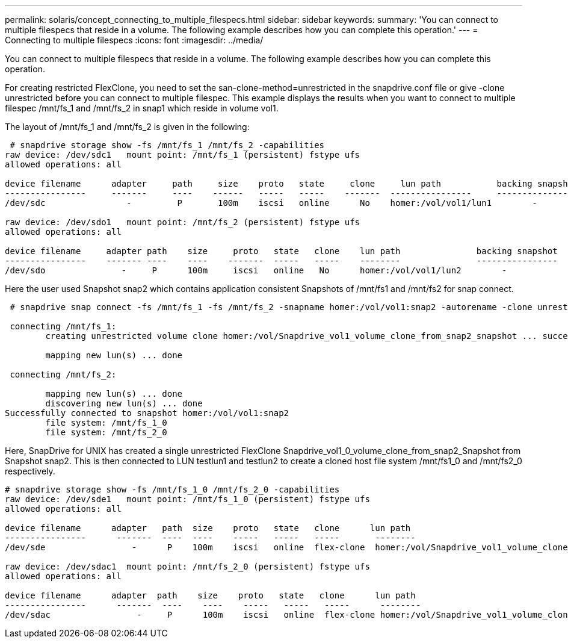 ---
permalink: solaris/concept_connecting_to_multiple_filespecs.html
sidebar: sidebar
keywords: 
summary: 'You can connect to multiple filespecs that reside in a volume. The following example describes how you can complete this operation.'
---
= Connecting to multiple filespecs
:icons: font
:imagesdir: ../media/

[.lead]
You can connect to multiple filespecs that reside in a volume. The following example describes how you can complete this operation.

For creating restricted FlexClone, you need to set the san-clone-method=unrestricted in the snapdrive.conf file or give -clone unrestricted before you can connect to multiple filespec. This example displays the results when you want to connect to multiple filespec /mnt/fs_1 and /mnt/fs_2 in snap1 which reside in volume vol1.

The layout of /mnt/fs_1 and /mnt/fs_2 is given in the following:

----
 # snapdrive storage show -fs /mnt/fs_1 /mnt/fs_2 -capabilities
raw device: /dev/sdc1   mount point: /mnt/fs_1 (persistent) fstype ufs
allowed operations: all

device filename      adapter     path     size    proto   state     clone     lun path           backing snapshot
----------------     -------     ----    ------   -----   -----    -------  ----------------     ----------------
/dev/sdc                -         P       100m    iscsi   online      No    homer:/vol/vol1/lun1        -

raw device: /dev/sdo1   mount point: /mnt/fs_2 (persistent) fstype ufs
allowed operations: all

device filename     adapter path    size     proto   state   clone    lun path               backing snapshot
----------------    ------- ----    ----    -------  -----   -----    --------               ----------------
/dev/sdo               -     P      100m     iscsi   online   No      homer:/vol/vol1/lun2        -
----

Here the user used Snapshot snap2 which contains application consistent Snapshots of /mnt/fs1 and /mnt/fs2 for snap connect.

----
 # snapdrive snap connect -fs /mnt/fs_1 -fs /mnt/fs_2 -snapname homer:/vol/vol1:snap2 -autorename -clone unrestricted

 connecting /mnt/fs_1:
        creating unrestricted volume clone homer:/vol/Snapdrive_vol1_volume_clone_from_snap2_snapshot ... success

        mapping new lun(s) ... done

 connecting /mnt/fs_2:

        mapping new lun(s) ... done
        discovering new lun(s) ... done
Successfully connected to snapshot homer:/vol/vol1:snap2
        file system: /mnt/fs_1_0
        file system: /mnt/fs_2_0
----

Here, SnapDrive for UNIX has created a single unrestricted FlexClone Snapdrive_vol1_0_volume_clone_from_snap2_Snapshot from Snapshot snap2. This is then connected to LUN testlun1 and testlun2 to create a cloned host file system /mnt/fs1_0 and /mnt/fs2_0 respectively.

----
# snapdrive storage show -fs /mnt/fs_1_0 /mnt/fs_2_0 -capabilities
raw device: /dev/sde1   mount point: /mnt/fs_1_0 (persistent) fstype ufs
allowed operations: all

device filename      adapter   path  size    proto   state   clone      lun path                                                         backing snapshot
----------------      -------  ----  ----    -----   -----   -----       --------                                                        ----------------
/dev/sde                 -      P    100m    iscsi   online  flex-clone  homer:/vol/Snapdrive_vol1_volume_clone_from_snap2_snapshot/lun1   vol1:snap2

raw device: /dev/sdac1  mount point: /mnt/fs_2_0 (persistent) fstype ufs
allowed operations: all

device filename      adapter  path    size    proto   state   clone      lun path                                                            backing snapshot
----------------      -------  ----    ----    -----   -----   -----      --------                                                           ----------------
/dev/sdac                 -     P      100m    iscsi   online  flex-clone homer:/vol/Snapdrive_vol1_volume_clone_from_snap2_snapshot/lun2     vol1:snap2
----
